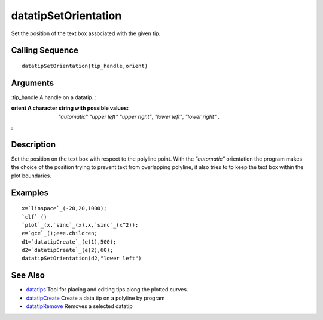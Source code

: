 


datatipSetOrientation
=====================

Set the position of the text box associated with the given tip.



Calling Sequence
~~~~~~~~~~~~~~~~


::

    datatipSetOrientation(tip_handle,orient)




Arguments
~~~~~~~~~

:tip_handle A handle on a datatip.
:

:orient A character string with possible values: `"automatic"` `"upper
  left"` `"upper right"`, `"lower left"`, `"lower right"` .
:



Description
~~~~~~~~~~~

Set the position on the text box with respect to the polyline point.
With the `"automatic"` orientation the program makes the choice of the
position trying to prevent text from overlapping polyline, it also
tries to to keep the text box within the plot boundaries.



Examples
~~~~~~~~


::

    x=`linspace`_(-20,20,1000);
    `clf`_()
    `plot`_(x,`sinc`_(x),x,`sinc`_(x^2));
    e=`gce`_();e=e.children;
    d1=`datatipCreate`_(e(1),500);
    d2=`datatipCreate`_(e(2),60);
    datatipSetOrientation(d2,"lower left")




See Also
~~~~~~~~


+ `datatips`_ Tool for placing and editing tips along the plotted
  curves.
+ `datatipCreate`_ Create a data tip on a polyline by program
+ `datatipRemove`_ Removes a selected datatip


.. _datatipCreate: datatipCreate.html
.. _datatipRemove: datatipRemove.html
.. _datatips: datatips.html


